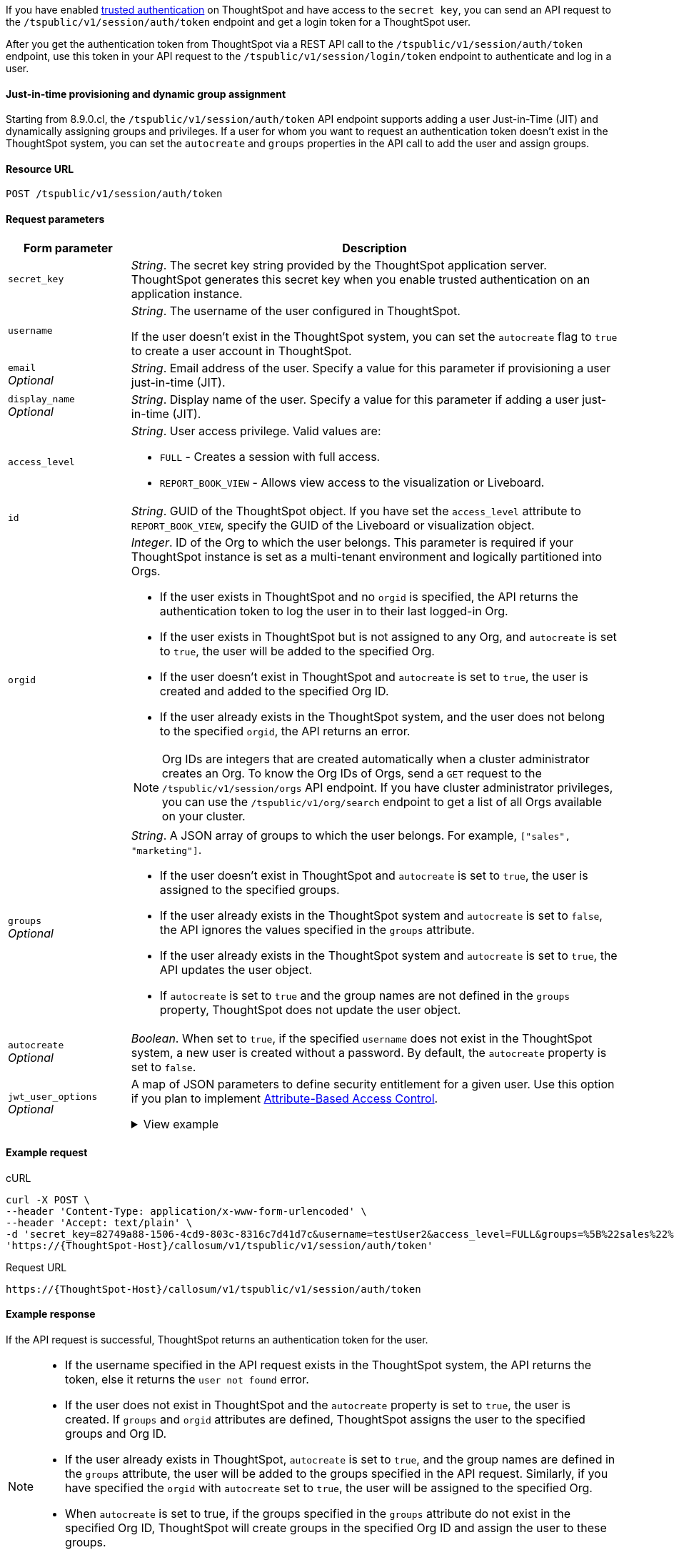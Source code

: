 If you have enabled xref:trusted-authentication.adoc#trusted-auth-enable[trusted authentication] on ThoughtSpot and have access to the `secret key`, you can send an API request to the `/tspublic/v1/session/auth/token` endpoint and get a login token for a ThoughtSpot user.

After you get the authentication token from ThoughtSpot via a REST API call to the `/tspublic/v1/session/auth/token` endpoint, use this token in your API request to the `/tspublic/v1/session/login/token` endpoint to authenticate and log in a user.

==== Just-in-time provisioning and dynamic group assignment

Starting from 8.9.0.cl, the `/tspublic/v1/session/auth/token` API endpoint supports adding a user Just-in-Time (JIT) and dynamically assigning groups and privileges. If a user for whom you want to request an authentication token doesn't exist in the ThoughtSpot system, you can set the `autocreate` and `groups` properties in the API call to add the user and assign groups.

==== Resource URL
----
POST /tspublic/v1/session/auth/token
----
==== Request parameters

[width="100%" cols="1,4"]
[options='header']
|====
|Form parameter|Description
|`secret_key`|__String__. The secret key string provided by the ThoughtSpot application server. ThoughtSpot generates this secret key when you enable trusted authentication on an application instance.
|`username` a|__String__. The username of the user configured in ThoughtSpot. +

If the user doesn't exist in the ThoughtSpot system, you can set the `autocreate` flag to `true` to create a user account in ThoughtSpot.

|`email` +
__Optional__ |__String__. Email address of the user. Specify a value for this parameter if provisioning a user just-in-time (JIT).
|`display_name` +
__Optional__ |__String__. Display name of the user. Specify a value for this parameter if adding a user just-in-time (JIT).

|`access_level` a|__String__. User access privilege. Valid values are: +

* `FULL` - Creates a session with full access.
* `REPORT_BOOK_VIEW` - Allows view access to the visualization or Liveboard.
|`id` + |__String__. GUID of the ThoughtSpot object. If you have set the `access_level` attribute to `REPORT_BOOK_VIEW`, specify the GUID of the Liveboard or visualization object.

|`orgid`  a|__Integer__. ID of the Org to which the user belongs. This parameter is required if your ThoughtSpot instance is set as a multi-tenant environment and logically partitioned into Orgs. +

* If the user exists in ThoughtSpot and no `orgid` is specified, the API returns the authentication token to log the user in to their last logged-in Org.
* If the user exists in ThoughtSpot but is not assigned to any Org, and `autocreate` is set to `true`, the user will be added to the specified Org.
* If the user doesn't exist in ThoughtSpot and `autocreate` is set to `true`, the user is created and added to the specified Org ID.
* If the user already exists in the ThoughtSpot system, and the user does not belong to the specified `orgid`, the API returns an error.

[NOTE]
====
Org IDs are integers that are created automatically when a cluster administrator creates an Org. To know the Org IDs of Orgs, send a `GET` request to the `/tspublic/v1/session/orgs` API endpoint. If you have cluster administrator privileges, you can use the `/tspublic/v1/org/search` endpoint to get a list of all Orgs available on your cluster.
====

|`groups` +
__Optional__ a|__String__. A JSON array of groups to which the user belongs. For example, `["sales", "marketing"]`. +

* If the user doesn't exist in ThoughtSpot and `autocreate` is set to `true`, the user is assigned to the specified groups.
* If the user already exists in the ThoughtSpot system and `autocreate` is set to `false`, the API ignores the values specified in the `groups` attribute.
* If the user already exists in the ThoughtSpot system and `autocreate` is set to `true`, the API updates the user object.
* If `autocreate` is set to `true` and the group names are not defined in the `groups` property, ThoughtSpot does not update the user object.

|`autocreate` +
__Optional__ a|__Boolean__. When set to `true`, if the specified `username` does not exist in the ThoughtSpot system, a new user is created without a password. By default, the `autocreate` property is set to `false`.
|`jwt_user_options` +
__Optional__ a| A map of JSON parameters to define security entitlement for a given user. Use this option if you plan to implement xref:abac-user-parameters.adoc[Attribute-Based Access Control].

.View example
[%collapsible]
====
[source,JSON]
----
{
  "parameters": [
    {
      "runtime_filter": {
        "row1": "Region",
        "op1": "IN",
        "val1": "["West", "Southwest"]",
        "row2": "Sales",
        "op2": "EQ",
        "val2": "[bags]"
      }
    },
    {
      "runtime_sort": {
        "sortCol1": "Sales",
        "asc1": true,
        "sortCol2": "Region",
        "asc2": false
      }
    },
    {
      "runtime_param_override": {
        "param1": "Integer Range Param",
        "paramVal1": "5",
        "param2": "Date List Param",
        "paramVal2": "1662361200"
      }
    }
  ],
  "metadata": [
    {
      "type": "LIVEBOARD",
      "identifier": "d084c256-e284-4fc4-b80c-111cb606449a"
    }
  ]
}
====
|====

==== Example request

.cURL
[source, cURL]
----
curl -X POST \
--header 'Content-Type: application/x-www-form-urlencoded' \
--header 'Accept: text/plain' \
-d 'secret_key=82749a88-1506-4cd9-803c-8316c7d41d7c&username=testUser2&access_level=FULL&groups=%5B%22sales%22%2C%20%22marketing%22%5D&autocreate=true' \
'https://{ThoughtSpot-Host}/callosum/v1/tspublic/v1/session/auth/token'
----

.Request URL
----
https://{ThoughtSpot-Host}/callosum/v1/tspublic/v1/session/auth/token
----

==== Example response

If the API request is successful, ThoughtSpot returns an authentication token for the user.

[NOTE]
====
* If the username specified in the API request exists in the ThoughtSpot system, the API returns the token, else it returns the `user not found` error.
* If the user does not exist in ThoughtSpot and the `autocreate` property is set to `true`, the user is created. If `groups` and `orgid` attributes are defined, ThoughtSpot assigns the user to the specified groups and Org ID.
* If the user already exists in ThoughtSpot, `autocreate` is set to `true`, and the group names are defined in the `groups` attribute, the user will be added to the groups specified in the API request. Similarly, if you have specified the `orgid` with `autocreate` set to `true`, the user will be assigned to the specified Org.
* When `autocreate` is set to true, if the groups specified in the `groups` attribute do not exist in the specified Org ID, ThoughtSpot will create groups in the specified Org ID and assign the user to these groups.
* The authentication token returned by ThoughtSpot can be used to access only the Org specified in the API request. If the client must be logged in to another Org, you must send another API request to get an authentication token from ThoughtSpot.
====

The following example shows the authentication token returned by ThoughtSpot after a successful API call.
----
JHNoaXJvMSRTSEEtMjU2JDUwMDAwMCRPMFA2S0ZlNm51Qlo4NFBlZUppdzZ3PT0kMnJKaSswSHN6Yy96ZGxqdXUwd1dXZkovNVlHUW40d3FLMVdBT3hYVVgxaz0
----

==== Response codes

[options="header", cols="1,4"]
|===
|HTTP status code|Description
|**200**|The authentication token is generated successfully
|**400**|Invalid parameter value
|**401**|Unauthorized request or invalid token
|**500**|Token-based trusted authentication is not enabled on ThoughtSpot
|===

